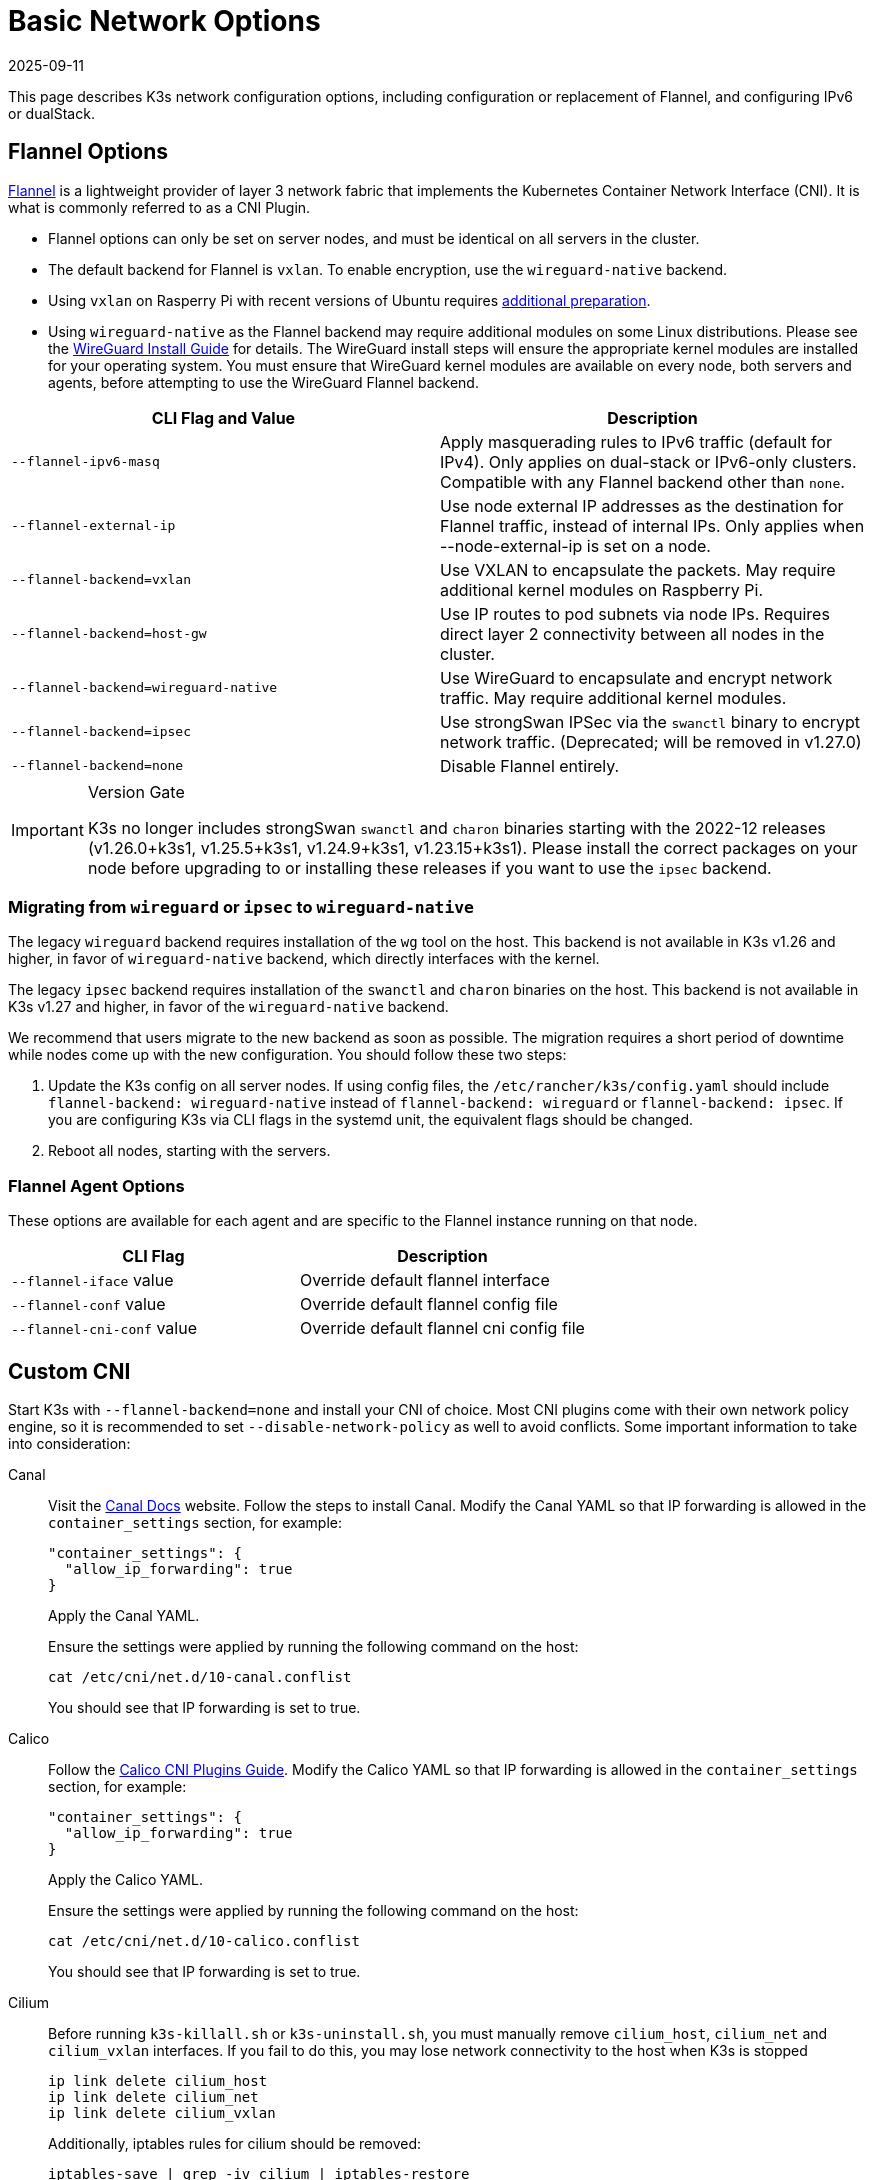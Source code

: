= Basic Network Options
:revdate: 2025-09-11
:page-revdate: {revdate}

This page describes K3s network configuration options, including configuration or replacement of Flannel, and configuring IPv6 or dualStack.

== Flannel Options

https://github.com/flannel-io/flannel/blob/master/README.md[Flannel] is a lightweight provider of layer 3 network fabric that implements the Kubernetes Container Network Interface (CNI). It is what is commonly referred to as a CNI Plugin.

* Flannel options can only be set on server nodes, and must be identical on all servers in the cluster.
* The default backend for Flannel is `vxlan`. To enable encryption, use the `wireguard-native` backend.
* Using `vxlan` on Rasperry Pi with recent versions of Ubuntu requires xref:installation/requirements.adoc#os_tab_raspberry_pi[additional preparation].
* Using `wireguard-native` as the Flannel backend may require additional modules on some Linux distributions. Please see the https://www.wireguard.com/install/[WireGuard Install Guide] for details.
The WireGuard install steps will ensure the appropriate kernel modules are installed for your operating system.
You must ensure that WireGuard kernel modules are available on every node, both servers and agents, before attempting to use the WireGuard Flannel backend.

|===
| CLI Flag and Value | Description

| `--flannel-ipv6-masq`
| Apply masquerading rules to IPv6 traffic (default for IPv4). Only applies on dual-stack or IPv6-only clusters. Compatible with any Flannel backend other than `none`.

| `--flannel-external-ip`
| Use node external IP addresses as the destination for Flannel traffic, instead of internal IPs. Only applies when --node-external-ip is set on a node.

| `--flannel-backend=vxlan`
| Use VXLAN to encapsulate the packets. May require additional kernel modules on Raspberry Pi.

| `--flannel-backend=host-gw`
| Use IP routes to pod subnets via node IPs. Requires direct layer 2 connectivity between all nodes in the cluster.

| `--flannel-backend=wireguard-native`
| Use WireGuard to encapsulate and encrypt network traffic. May require additional kernel modules.

| `--flannel-backend=ipsec`
| Use strongSwan IPSec via the `swanctl` binary to encrypt network traffic. (Deprecated; will be removed in v1.27.0)

| `--flannel-backend=none`
| Disable Flannel entirely.
|===

[IMPORTANT]
.Version Gate
====

K3s no longer includes strongSwan `swanctl` and `charon` binaries starting with the 2022-12 releases (v1.26.0+k3s1, v1.25.5+k3s1, v1.24.9+k3s1, v1.23.15+k3s1). Please install the correct packages on your node before upgrading to or installing these releases if you want to use the `ipsec` backend.
====

[#_migrating_from_wireguard_or_ipsec_to_wireguard_native]
=== Migrating from `wireguard` or `ipsec` to `wireguard-native`

The legacy `wireguard` backend requires installation of the `wg` tool on the host. This backend is not available in K3s v1.26 and higher, in favor of `wireguard-native` backend, which directly interfaces with the kernel.

The legacy `ipsec` backend requires installation of the `swanctl` and `charon` binaries on the host. This backend is not available in K3s v1.27 and higher, in favor of the `wireguard-native` backend.

We recommend that users migrate to the new backend as soon as possible. The migration requires a short period of downtime while nodes come up with the new configuration. You should follow these two steps:

. Update the K3s config on all server nodes. If using config files, the `/etc/rancher/k3s/config.yaml` should include `flannel-backend: wireguard-native` instead of `flannel-backend: wireguard` or `flannel-backend: ipsec`. If you are configuring K3s via CLI flags in the systemd unit, the equivalent flags should be changed.
. Reboot all nodes, starting with the servers.

=== Flannel Agent Options

These options are available for each agent and are specific to the Flannel instance running on that node.

|===
| CLI Flag | Description

| `--flannel-iface` value
| Override default flannel interface

| `--flannel-conf` value
| Override default flannel config file

| `--flannel-cni-conf` value
| Override default flannel cni config file
|===

== Custom CNI

Start K3s with `--flannel-backend=none` and install your CNI of choice. Most CNI plugins come with their own network policy engine, so it is recommended to set `--disable-network-policy` as well to avoid conflicts. Some important information to take into consideration:

[tabs,,sync-group-id=cni]
======
Canal::
+
--
Visit the https://docs.tigera.io/calico/latest/getting-started/kubernetes/flannel/install-for-flannel#installing-calico-for-policy-and-flannel-aka-canal-for-networking[Canal Docs] website. Follow the steps to install Canal. Modify the Canal YAML so that IP forwarding is allowed in the `container_settings` section, for example:

[,yaml]
----
"container_settings": {
  "allow_ip_forwarding": true
}
----

Apply the Canal YAML.

Ensure the settings were applied by running the following command on the host:

[,bash]
----
cat /etc/cni/net.d/10-canal.conflist
----

You should see that IP forwarding is set to true.
--

Calico::
+
--
Follow the https://docs.tigera.io/calico/latest/reference/configure-cni-plugins[Calico CNI Plugins Guide]. Modify the Calico YAML so that IP forwarding is allowed in the `container_settings` section, for example:

[,yaml]
----
"container_settings": {
  "allow_ip_forwarding": true
}
----

Apply the Calico YAML.

Ensure the settings were applied by running the following command on the host:

[,bash]
----
cat /etc/cni/net.d/10-calico.conflist
----

You should see that IP forwarding is set to true.
--

Cilium::
+
--
Before running `k3s-killall.sh` or `k3s-uninstall.sh`, you must manually remove `cilium_host`, `cilium_net` and `cilium_vxlan` interfaces. If you fail to do this, you may lose network connectivity to the host when K3s is stopped

[,bash]
----
ip link delete cilium_host
ip link delete cilium_net
ip link delete cilium_vxlan
----

Additionally, iptables rules for cilium should be removed:

[,bash]
----
iptables-save | grep -iv cilium | iptables-restore
ip6tables-save | grep -iv cilium | ip6tables-restore
----
--
======

== Control-Plane Egress Selector configuration

K3s agents and servers maintain websocket tunnels between nodes that are used to encapsulate bidirectional communication between the control-plane (apiserver) and agent (kubelet and containerd) components.
This allows agents to operate without exposing the kubelet and container runtime streaming ports to incoming connections, and for the control-plane to connect to cluster services when operating with the agent disabled.
This functionality is equivalent to the https://kubernetes.io/docs/tasks/extend-kubernetes/setup-konnectivity/[Konnectivity] service commonly used on other Kubernetes distributions, and is managed via the apiserver's egress selector configuration.

The default mode is `agent`. `pod` or `cluster` modes are recommended when running xref:advanced.adoc#_running_agentless_servers_experimental[agentless servers], in order to provide the apiserver with access to cluster service endpoints in the absence of flannel and kube-proxy.

The egress selector mode may be configured on servers via the `--egress-selector-mode` flag, and offers four modes:

* `disabled`: The apiserver does not use agent tunnels to communicate with kubelets or cluster endpoints.
This mode requires that servers run the kubelet, CNI, and kube-proxy, and have direct connectivity to agents, or the apiserver will not be able to access service endpoints or perform `kubectl exec` and `kubectl logs`.
* `agent` (default): The apiserver uses agent tunnels to communicate with kubelets.
This mode requires that the servers also run the kubelet, CNI, and kube-proxy, or the apiserver will not be able to access service endpoints.
* `pod`: The apiserver uses agent tunnels to communicate with kubelets and service endpoints, routing endpoint connections to the correct agent by watching Nodes and Endpoints. +
*NOTE*: This mode will not work when using a CNI that uses its own IPAM and does not respect the node's PodCIDR allocation. `cluster` or `agent` mode should be used with these CNIs instead.
* `cluster`: The apiserver uses agent tunnels to communicate with kubelets and service endpoints, routing endpoint connections to the correct agent by watching Pods and Endpoints. This mode has the highest portability across different cluster configurations, at the cost of increased overhead.

== Dual-stack (IPv4 + IPv6) Networking

[IMPORTANT]
.Version Gate
====

Experimental support is available as of https://github.com/k3s-io/k3s/releases/tag/v1.21.0%2Bk3s1[v1.21.0+k3s1]. +
Stable support is available as of https://github.com/k3s-io/k3s/releases/tag/v1.23.7%2Bk3s1[v1.23.7+k3s1].
====


[CAUTION]
.Known Issue
====

Before 1.27, Kubernetes https://github.com/kubernetes/kubernetes/issues/111695[Issue #111695] causes the Kubelet to ignore the node IPv6 addresses if you have a dual-stack environment and you are not using the primary network interface for cluster traffic. To avoid this bug, use 1.27 or newer or add the following flag to both K3s servers and agents:

----
--kubelet-arg="node-ip=0.0.0.0" # To proritize IPv4 traffic
#OR
--kubelet-arg="node-ip=::" # To proritize IPv6 traffic
----
====


Dual-stack networking must be configured when the cluster is first created. It cannot be enabled on an existing cluster once it has been started as IPv4-only.

To enable dual-stack in K3s, you must provide valid dual-stack `cluster-cidr` and `service-cidr` on all server nodes. This is an example of a valid configuration:

----
--cluster-cidr=10.42.0.0/16,2001:db8:42::/56 --service-cidr=10.43.0.0/16,2001:db8:43::/112
----

Note that you may configure any valid `cluster-cidr` and `service-cidr` values, but the above masks are recommended. If you change the `cluster-cidr` mask, you should also change the `node-cidr-mask-size-ipv4` and `node-cidr-mask-size-ipv6` values to match the planned pods per node and total node count. The largest supported `service-cidr` mask is /12 for IPv4, and /112 for IPv6. Remember to allow ipv6 traffic if you are deploying in a public cloud.

When using IPv6 addresses that are not publicly routed, for example in the ULA range, you might want to add the `--flannel-ipv6-masq` option to enable IPv6 NAT, as per default pods use their pod IPv6 address for outgoing traffic.

If you are using a custom CNI plugin, i.e. a CNI plugin other than Flannel, the additional configuration may be required. Please consult your plugin's dual-stack documentation and verify if network policies can be enabled.

[CAUTION]
.Known Issue
====
When defining cluster-cidr and service-cidr with IPv6 as the primary family, the node-ip of all cluster members should be explicitly set, placing node's desired IPv6 address as the first address. By default, the kubelet always uses IPv4 as the primary address family.
====

== Single-stack IPv6 Networking

[IMPORTANT]
.Version Gate
====
Available as of https://github.com/k3s-io/k3s/releases/tag/v1.22.9%2Bk3s1[v1.22.9+k3s1]
====


[CAUTION]
.Known Issue
====
If your IPv6 default route is set by a router advertisement (RA), you will need to set the sysctl `net.ipv6.conf.all.accept_ra=2`; otherwise, the node will drop the default route once it expires. Be aware that accepting RAs could increase the risk of https://github.com/kubernetes/kubernetes/issues/91507[man-in-the-middle attacks].
====


Single-stack IPv6 clusters (clusters without IPv4) are supported on K3s using the `--cluster-cidr` and `--service-cidr` flags. This is an example of a valid configuration:

[,bash]
----
--cluster-cidr=2001:db8:42::/56 --service-cidr=2001:db8:43::/112
----

When using IPv6 addresses that are not publicly routed, for example in the ULA range, you might want to add the `--flannel-ipv6-masq` option to enable IPv6 NAT, as per default pods use their pod IPv6 address for outgoing traffic.

== Nodes Without a Hostname

Some cloud providers, such as Linode, will create machines with "localhost" as the hostname and others may not have a hostname set at all. This can cause problems with domain name resolution. You can run K3s with the `--node-name` flag or `K3S_NODE_NAME` environment variable and this will pass the node name to resolve this issue.
